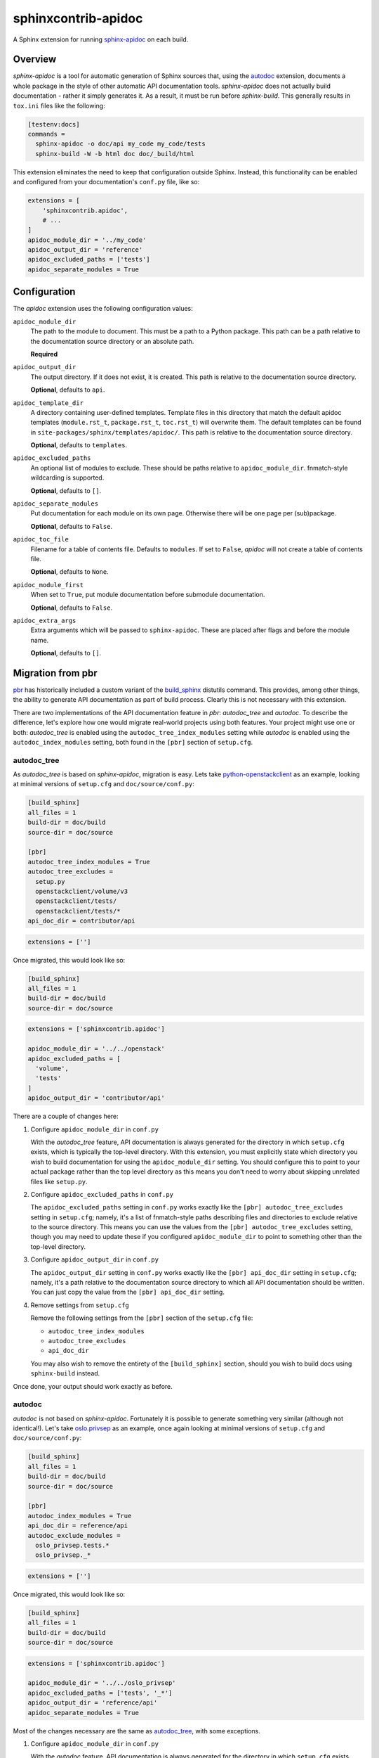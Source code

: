 ====================
sphinxcontrib-apidoc
====================

.. image:: https://github.com/sphinx-contrib/apidoc/actions/workflows/ci.yaml/badge.svg
    :target: https://github.com/sphinx-contrib/apidoc/actions/workflows/ci.yaml
    :alt: Build Status

A Sphinx extension for running `sphinx-apidoc`_ on each build.

Overview
--------

*sphinx-apidoc* is a tool for automatic generation of Sphinx sources that,
using the `autodoc <sphinx_autodoc>`_ extension, documents a whole package in
the style of other automatic API documentation tools. *sphinx-apidoc* does not
actually build documentation - rather it simply generates it. As a result, it
must be run before *sphinx-build*. This generally results in ``tox.ini`` files
like the following:

.. code-block:: ini

    [testenv:docs]
    commands =
      sphinx-apidoc -o doc/api my_code my_code/tests
      sphinx-build -W -b html doc doc/_build/html

This extension eliminates the need to keep that configuration outside Sphinx.
Instead, this functionality can be enabled and configured from your
documentation's ``conf.py`` file, like so:

.. code-block:: python

    extensions = [
        'sphinxcontrib.apidoc',
        # ...
    ]
    apidoc_module_dir = '../my_code'
    apidoc_output_dir = 'reference'
    apidoc_excluded_paths = ['tests']
    apidoc_separate_modules = True

Configuration
-------------

The *apidoc* extension uses the following configuration values:

``apidoc_module_dir``
   The path to the module to document. This must be a path to a Python package.
   This path can be a path relative to the documentation source directory or an
   absolute path.

   **Required**

``apidoc_output_dir``
   The output directory. If it does not exist, it is created. This path is
   relative to the documentation source directory.

   **Optional**, defaults to ``api``.

``apidoc_template_dir``
   A directory containing user-defined templates. Template files in this
   directory that match the default apidoc templates (``module.rst_t``,
   ``package.rst_t``, ``toc.rst_t``) will overwrite them. The default templates
   can be found in ``site-packages/sphinx/templates/apidoc/``. This path is
   relative to the documentation source directory.

   **Optional**, defaults to ``templates``.

``apidoc_excluded_paths``
   An optional list of modules to exclude. These should be paths relative to
   ``apidoc_module_dir``. fnmatch-style wildcarding is supported.

   **Optional**, defaults to ``[]``.

``apidoc_separate_modules``
   Put documentation for each module on its own page. Otherwise there will be
   one page per (sub)package.

   **Optional**, defaults to ``False``.

``apidoc_toc_file``
   Filename for a table of contents file. Defaults to ``modules``. If set to
   ``False``, *apidoc* will not create a table of contents file.

   **Optional**, defaults to ``None``.

``apidoc_module_first``
   When set to ``True``, put module documentation before submodule
   documentation.

   **Optional**, defaults to ``False``.

``apidoc_extra_args``
   Extra arguments which will be passed to ``sphinx-apidoc``. These are placed
   after flags and before the module name.

   **Optional**, defaults to ``[]``.

Migration from pbr
------------------

`pbr`_ has historically included a custom variant of the `build_sphinx`_
distutils command. This provides, among other things, the ability to generate
API documentation as part of build process. Clearly this is not necessary with
this extension.

There are two implementations of the API documentation feature in *pbr*:
*autodoc_tree* and *autodoc*. To describe the difference, let's explore how one
would migrate real-world projects using both features. Your project might use
one or both: *autodoc_tree* is enabled using the ``autodoc_tree_index_modules``
setting while *autodoc* is enabled using the ``autodoc_index_modules``
setting, both found in the ``[pbr]`` section of ``setup.cfg``.

autodoc_tree
~~~~~~~~~~~~

As *autodoc_tree* is based on *sphinx-apidoc*, migration is easy. Lets take
`python-openstackclient`_ as an example, looking at minimal versions of
``setup.cfg`` and ``doc/source/conf.py``:

.. code-block:: ini

   [build_sphinx]
   all_files = 1
   build-dir = doc/build
   source-dir = doc/source

   [pbr]
   autodoc_tree_index_modules = True
   autodoc_tree_excludes =
     setup.py
     openstackclient/volume/v3
     openstackclient/tests/
     openstackclient/tests/*
   api_doc_dir = contributor/api

.. code-block:: python

   extensions = ['']

Once migrated, this would look like so:

.. code-block:: ini

   [build_sphinx]
   all_files = 1
   build-dir = doc/build
   source-dir = doc/source

.. code-block:: python

   extensions = ['sphinxcontrib.apidoc']

   apidoc_module_dir = '../../openstack'
   apidoc_excluded_paths = [
     'volume',
     'tests'
   ]
   apidoc_output_dir = 'contributor/api'

There are a couple of changes here:

#. Configure ``apidoc_module_dir`` in ``conf.py``

   With the *autodoc_tree* feature, API documentation is always generated for
   the directory in which ``setup.cfg`` exists, which is typically the
   top-level directory. With this extension, you must explicitly state which
   directory you wish to build documentation for using the
   ``apidoc_module_dir`` setting. You should configure this to point to your
   actual package rather than the top level directory as this means you don't
   need to worry about skipping unrelated files like ``setup.py``.

#. Configure ``apidoc_excluded_paths`` in ``conf.py``

   The ``apidoc_excluded_paths`` setting in ``conf.py`` works exactly like the
   ``[pbr] autodoc_tree_excludes`` setting in ``setup.cfg``; namely, it's a
   list of fnmatch-style paths describing files and directories to exclude
   relative to the source directory. This means you can use the values from the
   ``[pbr] autodoc_tree_excludes`` setting, though you may need to update
   these if you configured ``apidoc_module_dir`` to point to something other
   than the top-level directory.

#. Configure ``apidoc_output_dir`` in ``conf.py``

   The ``apidoc_output_dir`` setting in ``conf.py`` works exactly like the
   ``[pbr] api_doc_dir`` setting in ``setup.cfg``; namely, it's a path relative
   to the documentation source directory to which all API documentation should
   be written. You can just copy the value from the ``[pbr] api_doc_dir``
   setting.

#. Remove settings from ``setup.cfg``

   Remove the following settings from the ``[pbr]`` section of the
   ``setup.cfg`` file:

   - ``autodoc_tree_index_modules``
   - ``autodoc_tree_excludes``
   - ``api_doc_dir``

   You may also wish to remove the entirety of the ``[build_sphinx]`` section,
   should you wish to build docs using ``sphinx-build`` instead.

Once done, your output should work exactly as before.

autodoc
~~~~~~~

*autodoc* is not based on *sphinx-apidoc*. Fortunately it is possible to
generate something very similar (although not identical!). Let's take
`oslo.privsep`_ as an example, once again looking at minimal versions of
``setup.cfg`` and ``doc/source/conf.py``:

.. code-block:: ini

   [build_sphinx]
   all_files = 1
   build-dir = doc/build
   source-dir = doc/source

   [pbr]
   autodoc_index_modules = True
   api_doc_dir = reference/api
   autodoc_exclude_modules =
     oslo_privsep.tests.*
     oslo_privsep._*

.. code-block:: python

   extensions = ['']

Once migrated, this would look like so:

.. code-block:: ini

   [build_sphinx]
   all_files = 1
   build-dir = doc/build
   source-dir = doc/source

.. code-block:: python

   extensions = ['sphinxcontrib.apidoc']

   apidoc_module_dir = '../../oslo_privsep'
   apidoc_excluded_paths = ['tests', '_*']
   apidoc_output_dir = 'reference/api'
   apidoc_separate_modules = True

Most of the changes necessary are the same as `autodoc_tree`_, with some
exceptions.

#. Configure ``apidoc_module_dir`` in ``conf.py``

   With the *autodoc* feature, API documentation is always generated for
   the directory in which ``setup.cfg`` exists, which is typically the
   top-level directory. With this extension, you must explicitly state which
   directory you wish to build documentation for using the
   ``apidoc_module_dir`` setting. You should configure this to point to your
   actual package rather than the top level directory as this means you don't
   need to worry about skipping unrelated files like ``setup.py``.

#. Configure ``apidoc_excluded_paths`` in ``conf.py``

   The  ``apidoc_excluded_paths`` setting in ``conf.py`` differs from the
   ``[pbr] autodoc_exclude_modules`` setting in ``setup.cfg`` in that the
   former is a list of fnmatch-style **file paths**, while the latter is a list
   of fnmatch-style **module paths**. As a result, you can reuse most of the
   values from the ``[pbr] autodoc_exclude_modules`` setting but you must
   switch from ``x.y`` format to ``x/y``. You may also need to update these
   paths if you configured ``apidoc_module_dir`` to point to something other
   than the top-level directory.

#. Configure ``apidoc_output_dir`` in ``conf.py``

   The ``apidoc_output_dir`` setting in ``conf.py`` works exactly like the
   ``[pbr] api_doc_dir`` setting in ``setup.cfg``; namely, it's a path relative
   to the documentation source directory to which all API documentation should
   be written. You can just copy the value from the ``[pbr] api_doc_dir``
   setting.

#. Configure ``apidoc_separate_modules=True`` in ``conf.py``

   By default, *sphinx-apidoc* generates a document per package while *autodoc*
   generates a document per (sub)module. By setting this attribute to ``True``,
   we ensure the latter behavior is used.

#. Replace references to ``autoindex.rst`` with ``modules.rst``

   The *autodoc* feature generates a list of modules in a file called
   ``autoindex.rst`` located in the output directory. By comparison,
   *sphinx-apidoc* and this extension call this file ``modules.rst``. You must
   update all references to ``autoindex.rst`` with ``modules.rst`` instead. You
   may also wish to configure the ``depth`` option of any ``toctree``\s that
   include this document as ``modules.rst`` is nested.

#. Remove settings from ``setup.cfg``

   Remove the following settings from the ``[pbr]`` section of the
   ``setup.cfg`` file:

   - ``autodoc_index_modules``
   - ``autodoc_exclude_modules``
   - ``api_doc_dir``

   You may also wish to remove the entirety of the ``[build_sphinx]`` section,
   should you wish to build docs using ``sphinx-build`` instead.

Once done, your output should look similar to previously. The main change will
be in the aforementioned ``modules.rst``, which uses a nested layout compared
to the flat layout of the ``autoindex.rst`` file.

Links
-----

- Source: https://github.com/sphinx-contrib/apidoc
- Bugs: https://github.com/sphinx-contrib/apidoc/issues

.. Links

.. _sphinx-apidoc: http://www.sphinx-doc.org/en/stable/man/sphinx-apidoc.html
.. _sphinx_autodoc: http://www.sphinx-doc.org/en/stable/ext/autodoc.html
.. _pbr: https://docs.openstack.org/pbr/
.. _build_sphinx: https://docs.openstack.org/pbr/latest/user/using.html#build-sphinx
.. _python-openstackclient: https://github.com/openstack/python-openstackclient/tree/3.15.0
.. _oslo.privsep: https://github.com/openstack/oslo.privsep/tree/1.28.0
